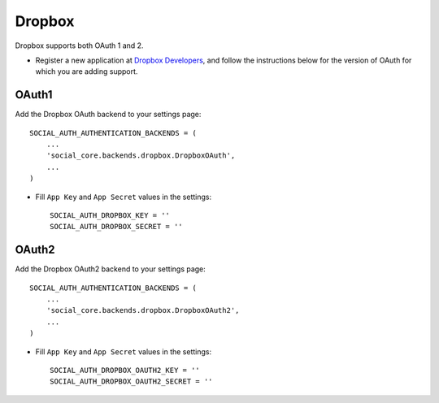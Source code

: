 Dropbox
=======

Dropbox supports both OAuth 1 and 2.

- Register a new application at `Dropbox Developers`_, and follow the
  instructions below for the version of OAuth for which you are adding
  support.

OAuth1
------

Add the Dropbox OAuth backend to your settings page::

    SOCIAL_AUTH_AUTHENTICATION_BACKENDS = (
        ...
        'social_core.backends.dropbox.DropboxOAuth',
        ...
    )

- Fill ``App Key`` and ``App Secret`` values in the settings::

      SOCIAL_AUTH_DROPBOX_KEY = ''
      SOCIAL_AUTH_DROPBOX_SECRET = ''

OAuth2
------

Add the Dropbox OAuth2 backend to your settings page::

    SOCIAL_AUTH_AUTHENTICATION_BACKENDS = (
        ...
        'social_core.backends.dropbox.DropboxOAuth2',
        ...
    )

- Fill ``App Key`` and ``App Secret`` values in the settings::

      SOCIAL_AUTH_DROPBOX_OAUTH2_KEY = ''
      SOCIAL_AUTH_DROPBOX_OAUTH2_SECRET = ''

.. _Dropbox Developers: https://www.dropbox.com/developers/apps
